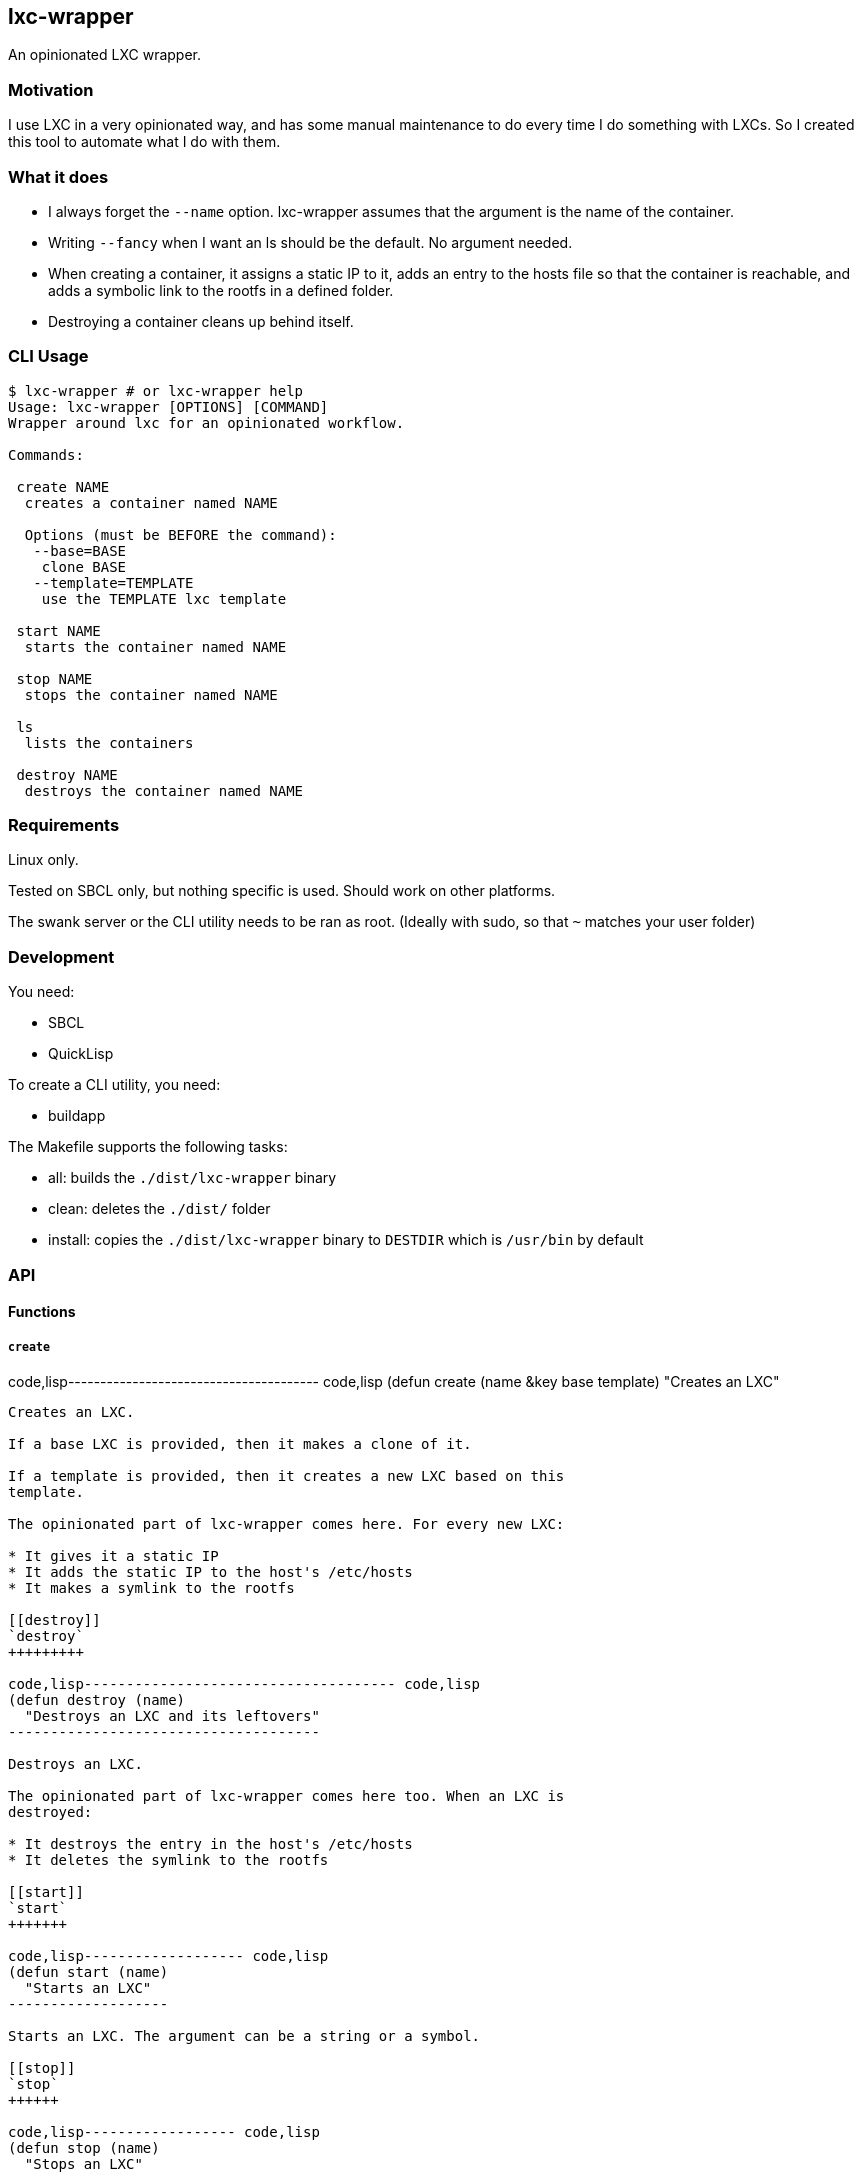 [[lxc-wrapper]]
lxc-wrapper
-----------

An opinionated LXC wrapper.

[[motivation]]
Motivation
~~~~~~~~~~

I use LXC in a very opinionated way, and has some manual maintenance to
do every time I do something with LXCs. So I created this tool to
automate what I do with them.

[[what-it-does]]
What it does
~~~~~~~~~~~~

* I always forget the `--name` option. lxc-wrapper assumes that the
argument is the name of the container.
* Writing `--fancy` when I want an ls should be the default. No argument
needed.
* When creating a container, it assigns a static IP to it, adds an entry
to the hosts file so that the container is reachable, and adds a
symbolic link to the rootfs in a defined folder.
* Destroying a container cleans up behind itself.

[[cli-usage]]
CLI Usage
~~~~~~~~~

-----------------------------------------------
$ lxc-wrapper # or lxc-wrapper help
Usage: lxc-wrapper [OPTIONS] [COMMAND]
Wrapper around lxc for an opinionated workflow.

Commands:

 create NAME
  creates a container named NAME

  Options (must be BEFORE the command):
   --base=BASE
    clone BASE
   --template=TEMPLATE
    use the TEMPLATE lxc template

 start NAME
  starts the container named NAME

 stop NAME
  stops the container named NAME

 ls
  lists the containers

 destroy NAME
  destroys the container named NAME
-----------------------------------------------

[[requirements]]
Requirements
~~~~~~~~~~~~

Linux only.

Tested on SBCL only, but nothing specific is used. Should work on other
platforms.

The swank server or the CLI utility needs to be ran as root. (Ideally
with sudo, so that `~` matches your user folder)

[[development]]
Development
~~~~~~~~~~~

You need:

* SBCL
* QuickLisp

To create a CLI utility, you need:

* buildapp

The Makefile supports the following tasks:

* all: builds the `./dist/lxc-wrapper` binary
* clean: deletes the `./dist/` folder
* install: copies the `./dist/lxc-wrapper` binary to `DESTDIR` which is
`/usr/bin` by default

[[api]]
API
~~~

[[functions]]
Functions
^^^^^^^^^

[[create]]
`create`
++++++++

code,lisp--------------------------------------- code,lisp
(defun create (name &key base template)
  "Creates an LXC"
---------------------------------------

Creates an LXC.

If a base LXC is provided, then it makes a clone of it.

If a template is provided, then it creates a new LXC based on this
template.

The opinionated part of lxc-wrapper comes here. For every new LXC:

* It gives it a static IP
* It adds the static IP to the host's /etc/hosts
* It makes a symlink to the rootfs

[[destroy]]
`destroy`
+++++++++

code,lisp------------------------------------- code,lisp
(defun destroy (name)
  "Destroys an LXC and its leftovers"
-------------------------------------

Destroys an LXC.

The opinionated part of lxc-wrapper comes here too. When an LXC is
destroyed:

* It destroys the entry in the host's /etc/hosts
* It deletes the symlink to the rootfs

[[start]]
`start`
+++++++

code,lisp------------------- code,lisp
(defun start (name)
  "Starts an LXC"
-------------------

Starts an LXC. The argument can be a string or a symbol.

[[stop]]
`stop`
++++++

code,lisp------------------ code,lisp
(defun stop (name)
  "Stops an LXC"
------------------

Stops an LXC. The argument can be a string or a symbol.

[[ls]]
`ls`
++++

code,lisp--------------------- code,lisp
(defun ls ()
  "Lists all the LXC"
---------------------

Returns the fancy output of the list of LXCs.

[[variables]]
Variables
^^^^^^^^^

Variables are used throughout the code to be able to customize them
through dynamic scoping.

[[lxc-default-folder]]
`*lxc-default-folder*`
++++++++++++++++++++++

Used by: `create`

Default value: `/var/lib/lxc/`

The folder where LXC stores its containers.

[[lxc-rootfs]]
`*lxc-rootfs*`
++++++++++++++

Used by: `create`

Default value: `rootfs`

The folder where the filesystem of the container lives.

[[lxc-folder]]
`*lxc-folder*`
++++++++++++++

Used by: `create`, `destroy`

Default value: `~/lxc`

The folder where symbolic links to the containers' filesystems are made.

[[lxc-host-extension]]
`*lxc-host-extension*`
++++++++++++++++++++++

Used by: `create`, `destroy`

Default value: `.lxc`

The TLD of the container hostname.

[[lxc-gateway]]
`*lxc-gateway*`
+++++++++++++++

Used by: `create`

Default value: `10.0.3.1`

The gateway that the container uses.

[[default-dns-nameserver]]
`*default-dns-nameserver*`
++++++++++++++++++++++++++

Used by: `create`

Default value: `8.8.8.8`

The DNS nameserver that the container uses.

[[hosts-file]]
`*hosts-file*`
++++++++++++++

Used by: `create`, `destroy`

Default value: `/etc/hosts`

The host's hosts file.

[[lxc-network]]
`*lxc-network*`
+++++++++++++++

Used by: `create`, `destroy`

Default value: `'(10 0 3 0)`

The network of the container. Only /24 supported.

[[ip-regex]]
`*ip-regex*`
++++++++++++

Used by: `create`

Default value: `^(\\d+)\\.(\\d+)\\.(\\d+)\\.(\\d+)`

The regex used to find IPs in the hosts file.

[[lxc-interfaces-file]]
`*lxc-interfaces-file*`
+++++++++++++++++++++++

Used by: `create`

Default value: `etc/network/interfaces`

The file where interfaces are written in the container.

[[default-shell]]
`*default-shell*`
+++++++++++++++++

Used by: `create`, `destroy`, `start`, `stop`, `ls`

Default value: `/bin/bash`

The shell used by the commands.

[[license]]
License
~~~~~~~

MIT License.
